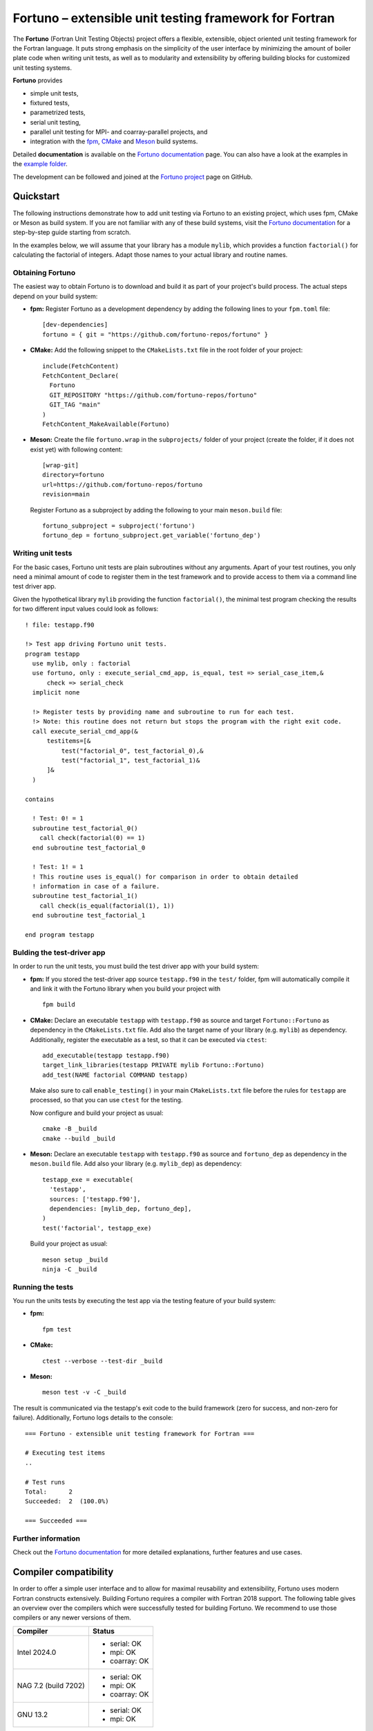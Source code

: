 *******************************************************
Fortuno – extensible unit testing framework for Fortran
*******************************************************

The **Fortuno** (Fortran Unit Testing Objects) project offers a flexible,
extensible, object oriented unit testing framework for the Fortran language. It
puts strong emphasis on the simplicity of the user interface by minimizing the
amount of boiler plate code when writing unit tests, as well as to modularity
and extensibility by offering building blocks for customized unit testing
systems.

**Fortuno** provides

- simple unit tests,

- fixtured tests,

- parametrized tests,

- serial unit testing,

- parallel unit testing for MPI- and coarray-parallel projects, and

- integration with the `fpm <https://fpm.fortran-lang.org/>`_, `CMake
  <https://cmake.org/>`_ and `Meson <https://mesonbuild.com/>`_ build systems.

Detailed **documentation** is available on the `Fortuno documentation
<https://fortuno.readthedocs.io>`_ page. You can also have a look at the
examples in the `example folder <example/>`_.

The development can be followed and joined at the `Fortuno project
<https://github.com/fortuno-repos/fortuno>`_  page on GitHub.


Quickstart
==========

The following instructions demonstrate how to add unit testing via Fortuno to an
existing project, which uses fpm, CMake or Meson as build system. If you are not
familiar with any of these build systems, visit the `Fortuno documentation
<https://fortuno.readthedocs.io>`_ for a step-by-step guide starting from
scratch.

In the examples below, we will assume that your library has a module ``mylib``,
which provides a function ``factorial()`` for calculating the factorial of
integers. Adapt those names to your actual library and routine names.


Obtaining Fortuno
-----------------

The easiest way to obtain Fortuno is to download and build it as part of your
project's build process. The actual steps depend on your build system:

* **fpm:** Register Fortuno as a development dependency by adding the following
  lines to your ``fpm.toml`` file::

    [dev-dependencies]
    fortuno = { git = "https://github.com/fortuno-repos/fortuno" }

* **CMake:** Add the following snippet to the ``CMakeLists.txt`` file in the
  root folder of your project::

    include(FetchContent)
    FetchContent_Declare(
      Fortuno
      GIT_REPOSITORY "https://github.com/fortuno-repos/fortuno"
      GIT_TAG "main"
    )
    FetchContent_MakeAvailable(Fortuno)

* **Meson:** Create the file ``fortuno.wrap`` in the ``subprojects/`` folder
  of your project (create the folder, if it does not exist yet) with following
  content::

    [wrap-git]
    directory=fortuno
    url=https://github.com/fortuno-repos/fortuno
    revision=main

  Register Fortuno as a subproject by adding the following to your main
  ``meson.build`` file::

    fortuno_subproject = subproject('fortuno')
    fortuno_dep = fortuno_subproject.get_variable('fortuno_dep')


Writing unit tests
------------------

For the basic cases, Fortuno unit tests are plain subroutines without any
arguments. Apart of your test routines, you only need a minimal amount of code
to register them in the test framework and to provide access to them via a
command line test driver app.

Given the hypothetical library ``mylib`` providing the function ``factorial()``,
the minimal test program checking the results for two different input values
could look as follows::

  ! file: testapp.f90

  !> Test app driving Fortuno unit tests.
  program testapp
    use mylib, only : factorial
    use fortuno, only : execute_serial_cmd_app, is_equal, test => serial_case_item,&
        check => serial_check
    implicit none

    !> Register tests by providing name and subroutine to run for each test.
    !> Note: this routine does not return but stops the program with the right exit code.
    call execute_serial_cmd_app(&
        testitems=[&
            test("factorial_0", test_factorial_0),&
            test("factorial_1", test_factorial_1)&
        ]&
    )

  contains

    ! Test: 0! = 1
    subroutine test_factorial_0()
      call check(factorial(0) == 1)
    end subroutine test_factorial_0

    ! Test: 1! = 1
    ! This routine uses is_equal() for comparison in order to obtain detailed
    ! information in case of a failure.
    subroutine test_factorial_1()
      call check(is_equal(factorial(1), 1))
    end subroutine test_factorial_1

  end program testapp


Bulding the test-driver app
---------------------------

In order to run the unit tests, you must build the test driver app with your
build system:

* **fpm:** If you stored the test-driver app source ``testapp.f90`` in the
  ``test/`` folder, fpm will automatically compile it and link it with the
  Fortuno library when you build your project with ::

    fpm build

* **CMake:** Declare an executable ``testapp`` with ``testapp.f90`` as source
  and target ``Fortuno::Fortuno`` as dependency in the ``CMakeLists.txt`` file.
  Add also the target name of your library (e.g. ``mylib``) as dependency.
  Additionally, register the executable as a test, so that it can be executed
  via ``ctest``::

    add_executable(testapp testapp.f90)
    target_link_libraries(testapp PRIVATE mylib Fortuno::Fortuno)
    add_test(NAME factorial COMMAND testapp)

  Make also sure to call ``enable_testing()`` in your main ``CMakeLists.txt``
  file before the rules for ``testapp`` are processed, so that you can use
  ``ctest`` for the testing.

  Now configure and build your project as usual::

    cmake -B _build
    cmake --build _build

* **Meson:** Declare an executable ``testapp`` with ``testapp.f90`` as source
  and ``fortuno_dep`` as dependency in the ``meson.build`` file. Add also your
  library (e.g. ``mylib_dep``) as dependency::

    testapp_exe = executable(
      'testapp',
      sources: ['testapp.f90'],
      dependencies: [mylib_dep, fortuno_dep],
    )
    test('factorial', testapp_exe)

  Build your project as usual::

    meson setup _build
    ninja -C _build


Running the tests
-----------------

You run the units tests by executing the test app via the testing feature of
your build system:

* **fpm:** ::

    fpm test

* **CMake:** ::

    ctest --verbose --test-dir _build

* **Meson:** ::

    meson test -v -C _build

The result is communicated via the testapp's exit code to the build framework
(zero for success, and non-zero for failure). Additionally, Fortuno logs details
to the console::

  === Fortuno - extensible unit testing framework for Fortran ===

  # Executing test items
  ..

  # Test runs
  Total:      2
  Succeeded:  2  (100.0%)

  === Succeeded ===


Further information
--------------------

Check out the `Fortuno documentation <https://fortuno.readthedocs.io>`_ for more
detailed explanations, further features and use cases.


Compiler compatibility
======================

In order to offer a simple user interface and to allow for maximal reusability
and extensibility, Fortuno uses modern Fortran constructs extensively. Building
Fortuno requires a compiler with Fortran 2018 support. The following table gives
an overview over the compilers which were successfully tested for building
Fortuno. We recommend to use those compilers or any newer versions of them.

+------------------------+-----------------------------------------------------+
| Compiler               | Status                                              |
+========================+=====================================================+
| Intel 2024.0           | * serial: OK                                        |
|                        | * mpi: OK                                           |
|                        | * coarray: OK                                       |
+------------------------+-----------------------------------------------------+
| NAG 7.2 (build 7202)   | * serial: OK                                        |
|                        | * mpi: OK                                           |
|                        | * coarray: OK                                       |
+------------------------+-----------------------------------------------------+
| GNU 13.2               | * serial: OK                                        |
|                        | * mpi: OK                                           |
+------------------------+-----------------------------------------------------+

If you are aware of any other compilers being able to build Fortuno, open a pull
request to update the table.


License
=======

Fortuno is licensed under the `BSD-2-Clause Plus Patent License <LICENSE>`_.
This `OSI-approved <https://opensource.org/licenses/BSDplusPatent>`_ license
combines the 2-clause BSD license with an explicit patent grant from
contributors. The SPDX license identifier for this project is
`BSD-2-Clause-Patent <https://spdx.org/licenses/BSD-2-Clause-Patent.html>`_.
